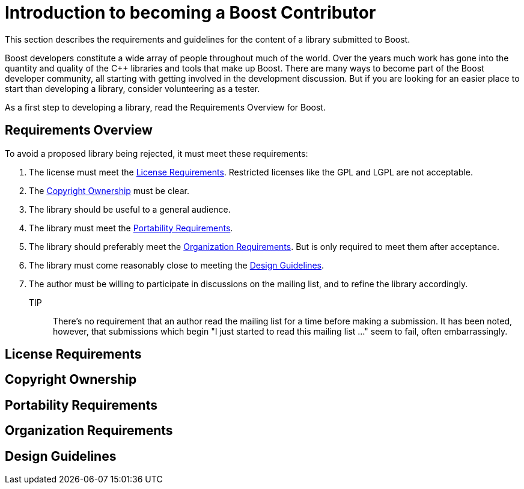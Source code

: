 = Introduction to becoming a Boost Contributor

This section describes the requirements and guidelines for the content of a library submitted to Boost.

Boost developers constitute a wide array of people throughout much of the world. Over the years much work has gone into the quantity and quality of the C++ libraries and tools that make up Boost. There are many ways to become part of the Boost developer community, all starting with getting involved in the development discussion. But if you are looking for an
 easier place to start than developing a library, consider volunteering as a tester.

As a first step to developing a library, read the Requirements Overview for Boost.

== Requirements Overview

To avoid a proposed library being rejected, it must meet these requirements:

. The license must meet the <<License Requirements>>. Restricted licenses like the GPL and LGPL are not acceptable.
. The <<Copyright Ownership>> must be clear.
. The library should be useful to a general audience.
. The library must meet the <<Portability Requirements>>.
. The library should preferably meet the <<Organization Requirements>>. But is only required to meet them after acceptance.
. The library must come reasonably close to meeting the
 <<Design Guidelines>>.
. The author must be willing to participate in discussions
 on the mailing list, and to refine the library accordingly.

TIP:: There's no requirement that an author read the mailing list
 for a time before making a submission. It has been noted,
 however, that submissions which begin "I just started to read
 this mailing list ..." seem to fail, often embarrassingly.

== License Requirements

== Copyright Ownership

== Portability Requirements

== Organization Requirements

== Design Guidelines

